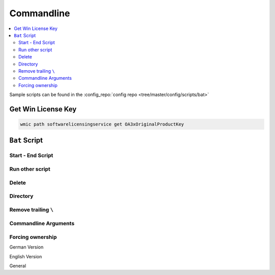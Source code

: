 ===========
Commandline
===========

.. contents:: :local:

Sample scripts can be found in the :config_repo:`config repo <tree/master/config/scripts/bat>`

Get Win License Key
===================

.. code-block:: bat

   wmic path softwarelicensingservice get OA3xOriginalProductKey


``Bat`` Script
==============

Start - End Script
------------------

.. code-block:: bat
   :caption: skeleton.bat

   :start
     @echo off
     setlocal
     set cmd_location="%~dp0"
     pushd %cmd_location%
     set SEPARATOR="--------------------------------------------------------------------------------"
     set INDENT="  "

     echo %SEPARATOR%
     echo "-- %~nx0 Started!"
     echo.

   :script

   :end
     echo.
     echo "-- %~nx0 Finished!"
     echo %SEPARATOR%
     popd
     endlocal
     goto:eof

Run other script
----------------

.. code-block:: bat
   :caption: delete.bat

   :: Runs scripts and comes back
   call "./script.bat"

Delete
------

.. code-block:: bat
   :caption: delete.bat

   set base_directory="%cmd_location:"=%.."

   echo "Delete files in: %base_directory%"
   del /f /s /a %base_directory%\*cache.dat

   echo "Delete intermediate directories in: %base_directory%"
   for /d /r "%base_directory:"=%\" %%a in (.xrf\) do if exist "%%a" rmdir /s /q "%%a"

Directory
---------

.. code-block:: bat
   :caption: dir.bat

   echo Delete directory %dir%
   if exist %dir% (
     echo    %dir% found
   ) else (
     echo    %dir% not found!
   )

   echo Create %dir%  if not exist
   if not exist "%dir%" (
     mkdir "%dir:"=%"
   )

Remove trailing ``\``
---------------------

.. code-block:: bat
   :caption: string_manipulation.bat

   if %cmd_location:~-1%==\ set design_directory=%design_directory:~0,-1%

Commandline Arguments
---------------------

.. code-block:: bat
   :caption: cmnd_args.bat

   ::------------------------------------------------------------------------------
   :: Parse command line options
   ::
   :parse
   set usage1="Usage: hdl_designer.bat [-v] [-h]"
   set usage2="                        [-n designName]"
   set usage3="                        [-d designDirectory]"

   echo "Search Commandline Parameters"
   :parseloop
   if not "%1"=="" (
       if "%1"=="-v" (
           set VERBOSE=1
           echo "%INDENT:"=%verbose enabled"
           shift
       )
       if "%1"=="-h" (
           goto :HELP
           shift
       )
       if "%1"=="-n" (
           set design_name=%2
           echo "%INDENT:"=%design_name=!design_name:"=! "
           shift & shift
       )
       if "%1"=="-d" (
           set design_directory=%2
           echo "%INDENT:"=%design_directory=!design_directory:"=! "
           shift & shift
       )
       goto :parseloop
   )
   echo.

   ::------------------------------------------------------------------------------
   :: Helper Functions
   ::
   :HELP
     echo.
     echo %usage1:"=%
     echo %usage2:"=%
     echo %usage3:"=%
     echo.&pause&goto:eof


Forcing ownership
-----------------

German Version

.. code-block:: bat
   :caption: force_ownership_de.bat

   SET DIRECTORY_NAME="C:\Folder\You\Want\Rights\To"
   TAKEOWN /f %DIRECTORY_NAME% /r /d J
   ICACLS %DIRECTORY_NAME% /grant administratoren:F /t
   pause

English Version

.. code-block:: bat
   :caption: force_ownership_en.bat

   SET DIRECTORY_NAME="C:\Folder\You\Want\Rights\To"
   TAKEOWN /f %DIRECTORY_NAME% /r /d Y
   ICACLS %DIRECTORY_NAME% /grant administrators:F /t
   pause

General

.. code-block:: bat
   :caption: force_ownership.bat

   pushd .
   takeown /f * /r /a
   icacls *.* /grant:r everyone:f /t /c /q
   popd

